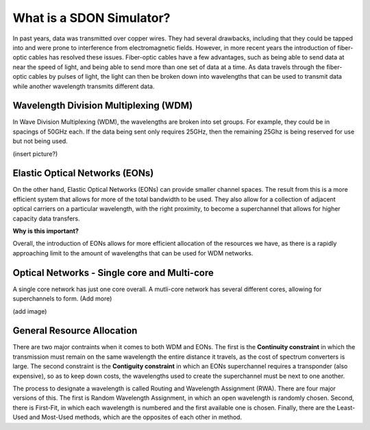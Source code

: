 What is a SDON Simulator?
========================

In past years, data was transmitted over copper wires. They had several drawbacks, including that they could be tapped
into and were prone to interference from electromagnetic fields. However, in more recent years the introduction of
fiber-optic cables has resolved these issues. Fiber-optic cables have a few advantages, such as being able to send data
at near the speed of light, and being able to send more than one set of data at a time. As data travels through the
fiber-optic cables by pulses of light, the light can then be broken down into wavelengths that can be used to transmit
data while another wavelength transmits different data.

Wavelength Division Multiplexing (WDM)
--------------------------------

In Wave Division Multiplexing (WDM), the wavelengths are broken into set groups. For example, they could be in spacings
of 50GHz each. If the data being sent only requires 25GHz, then the remaining 25Ghz is being reserved for use but not
being used.

(insert picture?)

Elastic Optical Networks (EONs)
-------------------------------

On the other hand, Elastic Optical Networks (EONs) can provide smaller channel spaces. The result from this is a more
efficient system that allows for more of the total bandwidth to be used. They also allow for a collection of adjacent
optical carriers on a particular wavelength, with the right proximity, to become a superchannel that allows for higher
capacity data transfers.

**Why is this important?**

Overall, the introduction of EONs allows for more efficient allocation of the resources we have, as there is a rapidly
approaching limit to the amount of wavelengths that can be used for WDM networks.

Optical Networks - Single core and Multi-core
------------------------------

A single core network has just one core overall. A mutli-core network has several different cores, allowing for
superchannels to form. (Add more)

(add image)

General Resource Allocation
---------------------------

There are two major contraints when it comes to both WDM and EONs. The first is the **Continuity constraint** in which
the transmission must remain on the same wavelength the entire distance it travels, as the cost of spectrum converters
is large. The second constraint is the **Contiguity constraint** in which an EONs superchannel requires a transponder
(also expensive), so as to keep down costs, the wavelengths used to create the superchannel must be next to one another.

The process to designate a wavelength is called Routing and Wavelength Assignment (RWA). There are four major versions
of this. The first is Random Wavelength Assignment, in which an open wavelength is randomly chosen. Second, there is
First-Fit, in which each wavelength is numbered and the first available one is chosen. Finally, there are the Least-Used
and Most-Used methods, which are the opposites of each other in method.